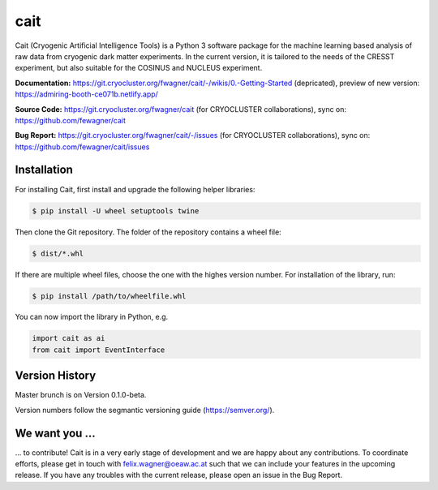 ****
cait
****

Cait (Cryogenic Artificial Intelligence Tools) is a Python 3 software package for the machine learning based analysis
of raw data from cryogenic dark matter experiments. In the current version, it is tailored to the needs of the CRESST
experiment, but also suitable for the COSINUS and NUCLEUS experiment.

**Documentation:** https://git.cryocluster.org/fwagner/cait/-/wikis/0.-Getting-Started (depricated), preview of new version: https://admiring-booth-ce071b.netlify.app/

**Source Code:** https://git.cryocluster.org/fwagner/cait (for CRYOCLUSTER collaborations), sync on: https://github.com/fewagner/cait

**Bug Report:** https://git.cryocluster.org/fwagner/cait/-/issues (for CRYOCLUSTER collaborations), sync on: https://github.com/fewagner/cait/issues


Installation
============

For installing Cait, first install and upgrade the following helper libraries:

.. code:: console

    $ pip install -U wheel setuptools twine

Then clone the Git repository. The folder of the repository contains a wheel file:

.. code:: console

    $ dist/*.whl

If there are multiple wheel files, choose the one with the highes version number. 
For installation of the library, run:

.. code:: console

    $ pip install /path/to/wheelfile.whl

You can now import the library in Python, e.g.

.. code:: python

    import cait as ai
    from cait import EventInterface

Version History
===============

Master brunch is on Version 0.1.0-beta.

Version numbers follow the segmantic versioning guide (https://semver.org/).

We want you ...
===============

... to contribute! Cait is in a very early stage of development and we are happy about any contributions. To coordinate 
efforts, please get in touch with felix.wagner@oeaw.ac.at such that we can include your
features in the upcoming release. If you have any troubles with the current release, please open an issue in the Bug Report.